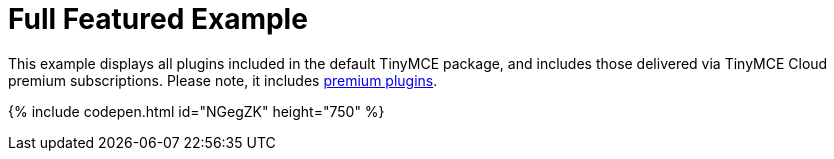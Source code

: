 = Full Featured Example
:description: This example displays all plugins that come with TinyMCE Cloud's premium subscriptions.
:description_short: Every TinyMCE plugin in action.
:keywords: example demo custom wysiwyg full-power full-featured
:title_nav: Full Featured

This example displays all plugins included in the default TinyMCE package, and includes those delivered via TinyMCE Cloud premium subscriptions. Please note, it includes link:/pricing/#demo-enterprise[premium plugins].

{% include codepen.html id="NGegZK" height="750" %}
